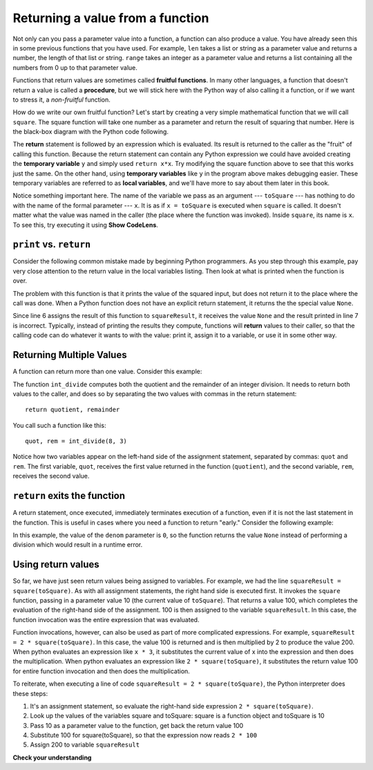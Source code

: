 ..  Copyright (C)  Brad Miller, David Ranum, Jeffrey Elkner, Peter Wentworth, Allen B. Downey, Chris
    Meyers, and Dario Mitchell.  Permission is granted to copy, distribute
    and/or modify this document under the terms of the GNU Free Documentation
    License, Version 1.3 or any later version published by the Free Software
    Foundation; with Invariant Sections being Forward, Prefaces, and
    Contributor List, no Front-Cover Texts, and no Back-Cover Texts.  A copy of
    the license is included in the section entitled "GNU Free Documentation
    License".

.. qnum::
   :prefix: func-4-
   :start: 1

Returning a value from a function
=================================

.. image:: Figures/function_call.gif
   :alt: gif of a box labeled function with three spaces on the top for input and a space on the bottom for output. Three arrows enter the top and are labeled as input or arguments. The function box shakes, and then one arrow leaves the bottom of the function box.

Not only can you pass a parameter value into a function, a function can also produce a value. You have already
seen this in some previous functions that you have used. For example, ``len`` takes a list or string as a parameter
value and returns a number, the length of that list or string. ``range`` takes an integer as a parameter value and
returns a list containing all the numbers from 0 up to that parameter value.

Functions that return values are sometimes called **fruitful functions**. In many other languages, a function that
doesn't return a value is called a **procedure**, but we will stick here with the Python way of also calling it a
function, or if we want to stress it, a *non-fruitful* function.

.. youtube:: LGOZyrRCJ1o
    :divid: goog_return_values
    :height: 315
    :width: 560
    :align: left


.. image:: Figures/blackboxfun.png

How do we write our own fruitful function? Let's start by creating a very simple mathematical function that we will
call ``square``. The square function will take one number as a parameter and return the result of squaring that
number. Here is the black-box diagram with the Python code following.

.. image:: Figures/squarefun.png

.. activecode:: ac11_4_1

    def square(x):
        y = x * x
        return y

    toSquare = 10
    result = square(toSquare)
    print("The result of {} squared is {}.".format(toSquare, result))

The **return** statement is followed by an expression which is evaluated. Its result is returned to the caller as the
"fruit" of calling this function. Because the return statement can contain any Python expression we could have
avoided creating the **temporary variable** ``y`` and simply used ``return x*x``. Try modifying the square function
above to see that this works just the same. On the other hand, using **temporary variables** like ``y`` in the program
above makes debugging easier. These temporary variables are referred to as **local variables**, and we'll have more to
say about them later in this book.

Notice something important here. The name of the variable we pass as an argument --- ``toSquare`` --- has nothing to
do with the name of the formal parameter --- ``x``.  It is as if  ``x = toSquare`` is executed when ``square`` is
called. It doesn't matter what the value was named in the caller (the place where the function was invoked). Inside
``square``, its name is ``x``.  To see this, try executing it using **Show CodeLens**. 

.. tabbed:: tab_basic

    .. tab:: Question

        Write a function called ``subtract_three`` that takes an integer or any number as a parameter, and returns that number minus three.
        The activecode interpreter will check your work.

        .. activecode:: ac11_4_6
            :language: python
            :autograde: unittest
            :practice: T

            def subtract_three(num):

                return ???

            =====

            from unittest.gui import TestCaseGui

            class myTests(TestCaseGui):

                def testOne(self):
                    self.assertEqual(subtract_three(9), 6, "Testing the subtract_three function on input 9.")
                    self.assertEqual(subtract_three(-5), -8, "Testing the subtract_three function on input -5.")

            myTests().main()


    .. tab:: Solution

        Here's the return statement to use::

            return num - 3


``print`` vs. ``return``
------------------------

Consider the following common mistake made by beginning Python programmers. As you step through this example, pay very
close attention to the return value in the local variables listing. Then look at what is printed when the function is
over.

.. codelens:: clens11_4_2
    :python: py3

    def square(x):
        y = x * x
        print(y)   # Bad! Should return!

    toSquare = 10
    squareResult = square(toSquare)
    print("The result of {} squared is {}.".format(toSquare, squareResult))

The problem with this function is that it prints the value of the squared input, but does not return it 
to the place where the call was done. When a Python function does not have an explicit return statement,
it returns the the special value ``None``. 

Since line 6 assigns the result of this function to ``squareResult``, it receives the value ``None`` and the result
printed in line 7 is incorrect. Typically, instead of printing the results they compute, functions will **return**
values to their caller, so that the calling code can do whatever it wants to with the value: print it, assign it 
to a variable, or use it in some other way.

Returning Multiple Values
-------------------------

A function can return more than one value. Consider this example:

.. activecode:: ac_ret_mult

    def int_divide(num, denom):
        quotient = num // denom
        remainder = num % denom

        return quotient, remainder

    quot, rem = int_divide(8, 3)
    print(quot, rem)

The function ``int_divide`` computes both the quotient and the remainder of an integer division. It needs to return both values to
the caller, and does so by separating the two values with commas in the return statement::

    return quotient, remainder

You call such a function like this::

    quot, rem = int_divide(8, 3)

Notice how two variables appear on the left-hand side of the assignment statement, separated by commas: ``quot`` and ``rem``. 
The first variable, ``quot``, receives the first value returned in the function (``quotient``), and the second variable, ``rem``,
receives the second value.

``return`` exits the function
-----------------------------

A return statement, once executed, immediately terminates execution of a function, even if it is not the last
statement in the function. This is useful in cases where you need a function to return "early." Consider the
following example:

.. activecode:: ac11_4_2

  def safe_divide(num, denom):
      if denom == 0:
        return None

      return num / denom

  x = safe_divide(5, 0)
  print(x)

In this example, the value of the ``denom`` parameter is ``0``, so the function returns the value ``None`` instead of
performing a division which would result in a runtime error.


Using return values
-------------------

So far, we have just seen return values being assigned to variables. For example, we had the line
``squareResult = square(toSquare)``. As with all assignment statements, the right hand side is executed first. It
invokes the ``square`` function, passing in a parameter value 10 (the current value of ``toSquare``). That returns a
value 100, which completes the evaluation of the right-hand side of the assignment. 100 is then assigned to the
variable ``squareResult``. In this case, the function invocation was the entire expression that was evaluated.

Function invocations, however, can also be used as part of more complicated expressions. For example,
``squareResult = 2 * square(toSquare)``. In this case, the value 100 is returned and is then multiplied by 2 to
produce the value 200. When python evaluates an expression like ``x * 3``, it substitutes the current value of x into
the expression and then does the multiplication. When python evaluates an expression like ``2 * square(toSquare)``, it
substitutes the return value 100 for entire function invocation and then does the multiplication.

To reiterate, when executing a line of code ``squareResult = 2 * square(toSquare)``, the Python
interpreter does these steps:

#. It's an assignment statement, so evaluate the right-hand side expression ``2 * square(toSquare)``.
#. Look up the values of the variables square and toSquare: square is a function object and toSquare is 10
#. Pass 10 as a parameter value to the function, get back the return value 100
#. Substitute 100 for square(toSquare), so that the expression now reads ``2 * 100``
#. Assign 200 to variable ``squareResult``

**Check your understanding**

.. mchoice:: question11_4_1
   :answer_a: You should never use a print statement in a function definition.
   :answer_b: You should not have any statements in a function after the return statement.  Once the function gets to the return statement it will immediately stop executing the function.
   :answer_c: You must calculate the value of x+y+z before you return it.
   :answer_d: A function cannot return a number.
   :correct: b
   :feedback_a: Although you should not mistake print for return, you may include print statements inside your functions.
   :feedback_b: This is a very common mistake so be sure to watch out for it when you write your code!
   :feedback_c: Python will automatically calculate the value x+y+z and then return it in the statement as it is written
   :feedback_d: Functions can return any legal data, including (but not limited to) numbers, strings, lists, dictionaries, etc.
   :practice: T

   What is wrong with the following function definition:

   .. code-block:: python

     def addEm(x, y, z):
         return x+y+z
         print('the answer is', x+y+z)

.. mchoice:: question11_4_2
   :answer_a: The value None
   :answer_b: The value of x+y+z
   :answer_c: The string 'x+y+z'
   :correct: a
   :feedback_a: We have accidentally used print where we mean return.  Therefore, the function will return the value None by default.  This is a VERY COMMON mistake so watch out!  This mistake is also particularly difficult to find because when you run the function the output looks the same.  It is not until you try to assign its value to a variable that you can notice a difference.
   :feedback_b: Careful!  This is a very common mistake.  Here we have printed the value x+y+z but we have not returned it.  To return a value we MUST use the return keyword.
   :feedback_c: x+y+z calculates a number (assuming x+y+z are numbers) which represents the sum of the values x, y and z.
   :practice: T

   What will the following function return?

   .. code-block:: python

    def addEm(x, y, z):
        print(x+y+z)

.. mchoice:: question11_4_3
   :answer_a: 25
   :answer_b: 50
   :answer_c: 25 + 25
   :correct: b
   :feedback_a: It squares 5 twice, and adds them together.
   :feedback_b: The two return values are added together.
   :feedback_c: The two results are substituted into the expression and then it is evaluated. The returned values are integers in this case, not strings.
   :practice: T

   What will the following code output?

   .. code-block:: python

       def square(x):
           y = x * x
           return y

       print(square(5) + square(5))

.. mchoice:: question11_4_4
   :answer_a: 8
   :answer_b: 16
   :answer_c: Error: can't put a function invocation inside parentheses
   :correct: b
   :feedback_a: It squares 2, yielding the value 4. But that doesn't mean the next value multiplies 2 and 4.
   :feedback_b: It squares 2, yielding the value 4. 4 is then passed as a value to square again, yeilding 16.
   :feedback_c: This is a more complicated expression, but still valid. The expression square(2) is evaluated, and the return value 4 substitutes for square(2) in the expression.

   What will the following code output?

   .. code-block:: python

       def square(x):
           y = x * x
           return y

       print(square(square(2)))

.. mchoice:: question11_4_5
   :answer_a: 1
   :answer_b: Yes
   :answer_c: First one was longer
   :answer_d: Second one was at least as long
   :answer_e: Error
   :correct: c
   :feedback_a: cyu2 returns the value 1, but that's not what prints.
   :feedback_b: "Yes" is longer, but that's not what prints.
   :feedback_c: cyu2 returns the value 1, which is assigned to z.
   :feedback_d: cyu2 returns the value 1, which is assigned to z.
   :feedback_e: what do you think will cause an error.
   :practice: T

   What will the following code output?

   .. code-block:: python

       def cyu2(s1, s2):
           x = len(s1)
           y = len(s2)
           return x-y

       z = cyu2("Yes", "no")
       if z > 0:
           print("First one was longer")
       else:
           print("Second one was at least as long")

.. mchoice:: question11_4_6
   :answer_a: square
   :answer_b: g
   :answer_c: a number
   :correct: b
   :feedback_a: Before executing square, it has to figure out what value to pass in, so g is executed first
   :feedback_b: g has to be executed and return a value in order to know what paramater value to provide to x.
   :feedback_c: square and g both have to execute before the number is printed.
   :practice: T

   Which will print out first, square, g, or a number?

   .. code-block:: python

       def square(x):
           print("square")
           return x*x

       def g(y):
           print("g")
           return y + 3

       print(square(g(2)))

.. mchoice:: question11_4_7
   :answer_a: 3
   :answer_b: 2
   :answer_c: None
   :correct: b
   :feedback_a: The function gets to a return statement after 2 lines are printed, so the third print statement will not run.
   :feedback_b: Yes! Two printed lines, and then the function body execution reaches a return statement.
   :feedback_c: The function returns an integer value! However, this code does not print out the result of the function invocation, so you can't see it (print is for people). The only lines you see printed are the ones that occur in the print statements before the return statement.
   :practice: T

   How many lines will the following code print?

   .. code-block:: python

       def show_me_numbers(list_of_ints):
           print(10)
           print("Next we'll accumulate the sum")
           accum = 0
           for num in list_of_ints:
               accum = accum + num
           return accum
           print("All done with accumulation!")

       show_me_numbers([4,2,3])

.. activecode:: ac11_4_9
   :language: python
   :autograde: unittest
   :practice: T

   **8.** Write a function called ``s_change`` that takes one string as input and returns that string, concatenated with the string " for fun.".
   ~~~~

   =====

   from unittest.gui import TestCaseGui

   class myTests(TestCaseGui):

      def testOne(self):
         self.assertEqual(s_change("Coding"), "Coding for fun." ,"Testing the function s_change with input coding")
         self.assertEqual(s_change("We go to the beach"), "We go to the beach for fun." , "Testing the function s_change with input We go to the beach")

   myTests().main()

.. activecode:: ac11_4_10
   :language: python
   :autograde: unittest
   :practice: T

   **9.** Write a function called ``decision`` that takes a string as input, and then checks the number of characters. If it has over 17 characters, return "This is a long string", if it is shorter or has 17 characters, return "This is a short string".
   ~~~~

   =====

   from unittest.gui import TestCaseGui

   class myTests(TestCaseGui):

      def testOne(self):
         self.assertEqual(decision("Well hello dolly"), "This is a short string", "Testing the function decision with input 'Well hello dolly'")
         self.assertEqual(decision("In olden days a glimps of stocking was looked on a something shocking but heaven knows, anything goes"), "This is a long string", "Testing the function decision with input 'In olden days a glimps of stocking was looked on a something shocking but heaven knows, anything goes'")
         self.assertEqual(decision("how do you do sir"), "This is a short string", "Testing the function decision with input 'how do you do sir'")

   myTests().main()
